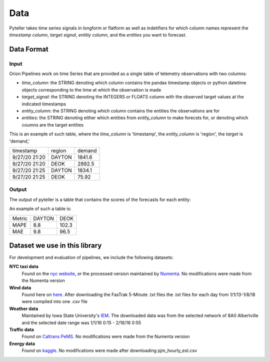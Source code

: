 .. highlight:: shell

====
Data
====

Pyteller takes time series signals in longform or flatform as well as indetifiers for which column names represent the `timestamp column`,
`target signal`, `entitiy column`, and the `entities` you want to forecast.


Data Format
-----------

Input
~~~~~

Orion Pipelines work on time Series that are provided as a single table of telemetry
observations with two columns:

* `time_column`: the STRING denoting which column contains the pandas timestamp objects or python datetime objects corresponding to the time at which the observation is made
* `target_signal`: the STRING denoting the INTEGERS or FLOATS column with the observed target values at the indicated timestamps
* `entity_column`: the STRING denoting which column contains the entities the observations are for
* `entities`: the STRING denoting either which entities from `entity_column` to make forecsts for, or denoting which coumns are the target entities

This is an example of such table, where the `time_column` is 'timestamp', the `entity_column` is 'region',  the `target` is 'demand,'




+------------------+-----------+-----------+
|  timestamp       |  region   |   demand  |
+------------------+-----------+-----------+
| 9/27/20 21:20    |   DAYTON  |    1841.6 |
+------------------+-----------+-----------+
| 9/27/20 21:20    |   DEOK    |    2892.5 |
+------------------+-----------+-----------+
| 9/27/20 21:25    |   DAYTON  |    1834.1 |
+------------------+-----------+-----------+
| 9/27/20 21:25    |   DEOK    |    75.92  |
+------------------+-----------+-----------+


Output
~~~~~~

The output of pyteller is a table that contains the scores of the forecasts for each entity:


An example of such a table is:

+------------+------------+----------+
|     Metric |     DAYTON |     DEOK |
+------------+------------+----------+
| MAPE       | 8.8        | 102.3    |
+------------+------------+----------+
| MAE        | 9.8        | 96.5     |
+------------+------------+----------+

Dataset we use in this library
------------------------------


For development and evaluation of pipelines, we include the following datasets:

**NYC taxi data**
    Found on the `nyc website`_, or the processed version maintained by `Numenta`_. No modifications were made from the Numenta version

**Wind data**
    Found here on `here`_. After downloading the FasTrak 5-Minute .txt files the .txt files for each day from 1/1/13-1/8/18 were compiled into one .csv file


**Weather data**
    Maintained by Iowa State University's `IEM`_. The downloaded data was from the selected network of 8A0 Albertville and the selected date range was 1/1/16 0:15 - 2/16/16 0:55

**Traffic data**
    Found on `Caltrans PeMS`_. No modifications were made from the Numenta version

**Energy data**
    Found on `kaggle`_. No modifications were made after downloading pjm_hourly_est.csv

.. _nyc website: https://www1.nyc.gov/site/tlc/about/tlc-trip-record-data.page
.. _Numenta: https://github.com/numenta/NAB/tree/master/data
.. _here: https://www.kaggle.com/sohier/30-years-of-european-wind-generation/metadata
.. _IEM: https://mesonet.agron.iastate.edu/request/download.phtml?network=ILASOS
.. _Caltrans PeMS: http://pems.dot.ca.gov/?dnode=Clearinghouse
.. _kaggle: https://www.kaggle.com/robikscube/hourly-energy-consumption/metadata
